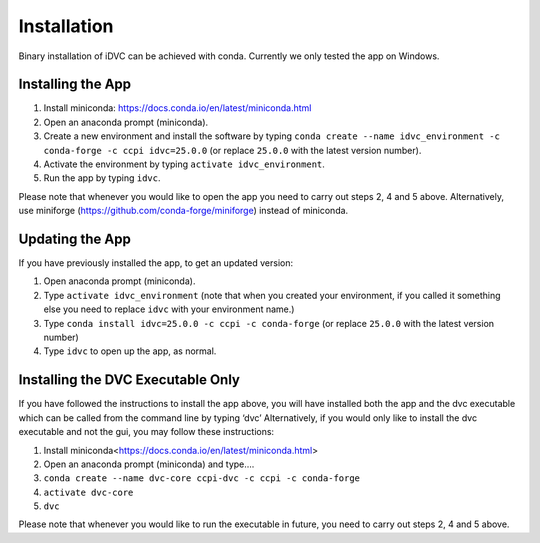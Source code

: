 Installation
************

Binary installation of iDVC can be achieved with conda. Currently we only tested the app on Windows.

Installing the App
==================
1.	Install miniconda: https://docs.conda.io/en/latest/miniconda.html 
2.	Open an anaconda prompt (miniconda).
3.  Create a new environment and install the software by typing ``conda create --name idvc_environment -c conda-forge -c ccpi idvc=25.0.0`` (or replace ``25.0.0`` with the latest version number).
4.	Activate the environment by typing ``activate idvc_environment``.
5.	Run the app by typing ``idvc``.

Please note that whenever you would like to open the app you need to carry out steps 2, 4 and 5 above.
Alternatively, use miniforge (https://github.com/conda-forge/miniforge) instead of miniconda. 

Updating the App
================
If you have previously installed the app, to get an updated version:

1.	Open anaconda prompt (miniconda).
2.	Type ``activate idvc_environment`` (note that when you created your environment, if you called it something else you need to replace ``idvc`` with your environment name.)
3.	Type ``conda install idvc=25.0.0 -c ccpi -c conda-forge`` (or replace ``25.0.0`` with the latest version number)
4.	Type ``idvc`` to open up the app, as normal.

Installing the DVC Executable Only
==================================
If you have followed the instructions to install the app above, you will have installed both the app and the dvc executable which can be called from the command line by typing ‘dvc’
Alternatively, if you would only like to install the dvc executable and not the gui, you may follow these instructions:

1.	Install miniconda<https://docs.conda.io/en/latest/miniconda.html>
2.	Open an anaconda prompt (miniconda) and type….
3.	``conda create --name dvc-core ccpi-dvc -c ccpi -c conda-forge``
4.	``activate dvc-core``
5.	``dvc``

Please note that whenever you would like to run the executable in future, you need to carry out steps 2, 4 and 5 above.

